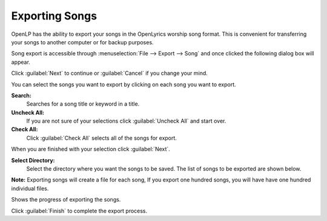 .. _export_songs:

Exporting Songs
===============

OpenLP has the ability to export your songs in the OpenLyrics worship song 
format. This is convenient for transferring your songs to another computer or 
for backup purposes.

Song export is accessible through :menuselection:`File --> Export --> Song` and
once clicked the following dialog box will appear.

.. image:: pics/export_song_welcome.png

Click :guilabel:`Next` to continue or :guilabel:`Cancel` if you change your mind.

.. image:: pics/export_song_select.png

You can select the songs you want to export by clicking on each song you want to 
export. 

**Search:** 
    Searches for a song title or keyword in a title. 

**Uncheck All:** 
    If you are not sure of your selections click :guilabel:`Uncheck All` and 
    start over.

**Check All:** 
    Click :guilabel:`Check All` selects all of the songs for export. 

When you are finished with your selection click :guilabel:`Next`.

.. image:: pics/export_song_directory.png

**Select Directory:** 
    Select the directory where you want the songs to be saved. The list of songs 
    to be exported are shown below. 

**Note:** Exporting songs will create a file for each song, If you export one 
hundred songs, you will have have one hundred individual files.

.. image:: pics/export_song_process.png

Shows the progress of exporting the songs.

.. image:: pics/export_song_complete.png

Click :guilabel:`Finish` to complete the export process.

